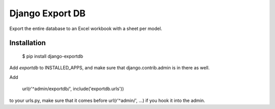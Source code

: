 Django Export DB
================

Export the entire database to an Excel workbook with a sheet per model.

.. image:: https://travis-ci.org/maykinmedia/django-exportdb.svg?branch=master
    :target: https://travis-ci.org/maykinmedia/django-exportdb


.. image:: https://coveralls.io/repos/maykinmedia/django-exportdb/badge.svg
  :target: https://coveralls.io/r/maykinmedia/django-exportdb

.. image:: https://img.shields.io/pypi/v/django-exportdb.svg
  :target: https://pypi.python.org/pypi/django-exportdb

Installation
------------

    $ pip install django-exportdb

Add `exportdb` to INSTALLED_APPS, and make sure that django.contrib.admin is in there as well.

Add

    url(r'^admin/exportdb/', include('exportdb.urls'))

to your urls.py, make sure that it comes before url(r'^admin/', ...) if you hook
it into the admin.
